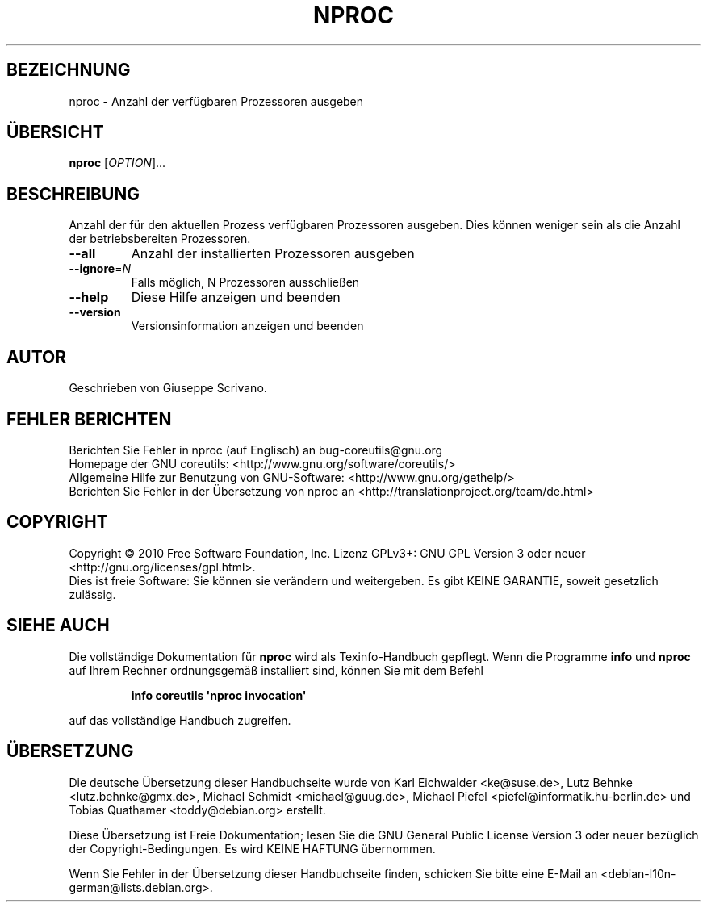 .\" DO NOT MODIFY THIS FILE!  It was generated by help2man 1.35.
.\"*******************************************************************
.\"
.\" This file was generated with po4a. Translate the source file.
.\"
.\"*******************************************************************
.TH NPROC 1 "April 2010" "GNU coreutils 8.5" "Dienstprogramme für Benutzer"
.SH BEZEICHNUNG
nproc \- Anzahl der verfügbaren Prozessoren ausgeben
.SH ÜBERSICHT
\fBnproc\fP [\fIOPTION\fP]...
.SH BESCHREIBUNG
.\" Add any additional description here
.PP
Anzahl der für den aktuellen Prozess verfügbaren Prozessoren ausgeben. Dies
können weniger sein als die Anzahl der betriebsbereiten Prozessoren.
.TP 
\fB\-\-all\fP
Anzahl der installierten Prozessoren ausgeben
.TP 
\fB\-\-ignore\fP=\fIN\fP
Falls möglich, N Prozessoren ausschließen
.TP 
\fB\-\-help\fP
Diese Hilfe anzeigen und beenden
.TP 
\fB\-\-version\fP
Versionsinformation anzeigen und beenden
.SH AUTOR
Geschrieben von Giuseppe Scrivano.
.SH "FEHLER BERICHTEN"
Berichten Sie Fehler in nproc (auf Englisch) an bug\-coreutils@gnu.org
.br
Homepage der GNU coreutils: <http://www.gnu.org/software/coreutils/>
.br
Allgemeine Hilfe zur Benutzung von GNU\-Software:
<http://www.gnu.org/gethelp/>
.br
Berichten Sie Fehler in der Übersetzung von nproc an
<http://translationproject.org/team/de.html>
.SH COPYRIGHT
Copyright \(co 2010 Free Software Foundation, Inc. Lizenz GPLv3+: GNU GPL
Version 3 oder neuer <http://gnu.org/licenses/gpl.html>.
.br
Dies ist freie Software: Sie können sie verändern und weitergeben. Es gibt
KEINE GARANTIE, soweit gesetzlich zulässig.
.SH "SIEHE AUCH"
Die vollständige Dokumentation für \fBnproc\fP wird als Texinfo\-Handbuch
gepflegt. Wenn die Programme \fBinfo\fP und \fBnproc\fP auf Ihrem Rechner
ordnungsgemäß installiert sind, können Sie mit dem Befehl
.IP
\fBinfo coreutils \(aqnproc invocation\(aq\fP
.PP
auf das vollständige Handbuch zugreifen.

.SH ÜBERSETZUNG
Die deutsche Übersetzung dieser Handbuchseite wurde von
Karl Eichwalder <ke@suse.de>,
Lutz Behnke <lutz.behnke@gmx.de>,
Michael Schmidt <michael@guug.de>,
Michael Piefel <piefel@informatik.hu-berlin.de>
und
Tobias Quathamer <toddy@debian.org>
erstellt.

Diese Übersetzung ist Freie Dokumentation; lesen Sie die
GNU General Public License Version 3 oder neuer bezüglich der
Copyright-Bedingungen. Es wird KEINE HAFTUNG übernommen.

Wenn Sie Fehler in der Übersetzung dieser Handbuchseite finden,
schicken Sie bitte eine E-Mail an <debian-l10n-german@lists.debian.org>.
